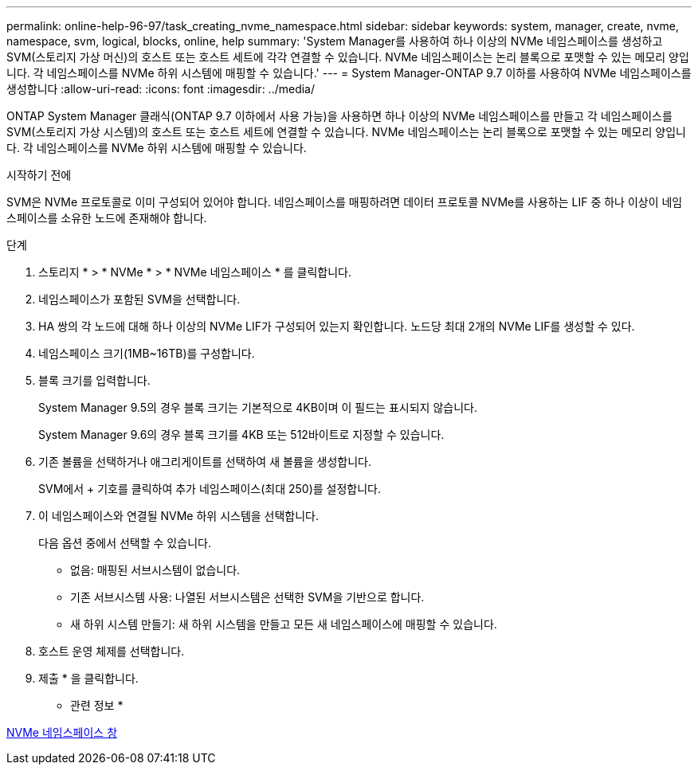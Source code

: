 ---
permalink: online-help-96-97/task_creating_nvme_namespace.html 
sidebar: sidebar 
keywords: system, manager, create, nvme, namespace, svm, logical, blocks, online, help 
summary: 'System Manager를 사용하여 하나 이상의 NVMe 네임스페이스를 생성하고 SVM(스토리지 가상 머신)의 호스트 또는 호스트 세트에 각각 연결할 수 있습니다. NVMe 네임스페이스는 논리 블록으로 포맷할 수 있는 메모리 양입니다. 각 네임스페이스를 NVMe 하위 시스템에 매핑할 수 있습니다.' 
---
= System Manager-ONTAP 9.7 이하를 사용하여 NVMe 네임스페이스를 생성합니다
:allow-uri-read: 
:icons: font
:imagesdir: ../media/


[role="lead"]
ONTAP System Manager 클래식(ONTAP 9.7 이하에서 사용 가능)을 사용하면 하나 이상의 NVMe 네임스페이스를 만들고 각 네임스페이스를 SVM(스토리지 가상 시스템)의 호스트 또는 호스트 세트에 연결할 수 있습니다. NVMe 네임스페이스는 논리 블록으로 포맷할 수 있는 메모리 양입니다. 각 네임스페이스를 NVMe 하위 시스템에 매핑할 수 있습니다.

.시작하기 전에
SVM은 NVMe 프로토콜로 이미 구성되어 있어야 합니다. 네임스페이스를 매핑하려면 데이터 프로토콜 NVMe를 사용하는 LIF 중 하나 이상이 네임스페이스를 소유한 노드에 존재해야 합니다.

.단계
. 스토리지 * > * NVMe * > * NVMe 네임스페이스 * 를 클릭합니다.
. 네임스페이스가 포함된 SVM을 선택합니다.
. HA 쌍의 각 노드에 대해 하나 이상의 NVMe LIF가 구성되어 있는지 확인합니다. 노드당 최대 2개의 NVMe LIF를 생성할 수 있다.
. 네임스페이스 크기(1MB~16TB)를 구성합니다.
. 블록 크기를 입력합니다.
+
System Manager 9.5의 경우 블록 크기는 기본적으로 4KB이며 이 필드는 표시되지 않습니다.

+
System Manager 9.6의 경우 블록 크기를 4KB 또는 512바이트로 지정할 수 있습니다.

. 기존 볼륨을 선택하거나 애그리게이트를 선택하여 새 볼륨을 생성합니다.
+
SVM에서 + 기호를 클릭하여 추가 네임스페이스(최대 250)를 설정합니다.

. 이 네임스페이스와 연결될 NVMe 하위 시스템을 선택합니다.
+
다음 옵션 중에서 선택할 수 있습니다.

+
** 없음: 매핑된 서브시스템이 없습니다.
** 기존 서브시스템 사용: 나열된 서브시스템은 선택한 SVM을 기반으로 합니다.
** 새 하위 시스템 만들기: 새 하위 시스템을 만들고 모든 새 네임스페이스에 매핑할 수 있습니다.


. 호스트 운영 체제를 선택합니다.
. 제출 * 을 클릭합니다.


* 관련 정보 *

xref:reference_nvme_namespaces_window.adoc[NVMe 네임스페이스 창]
